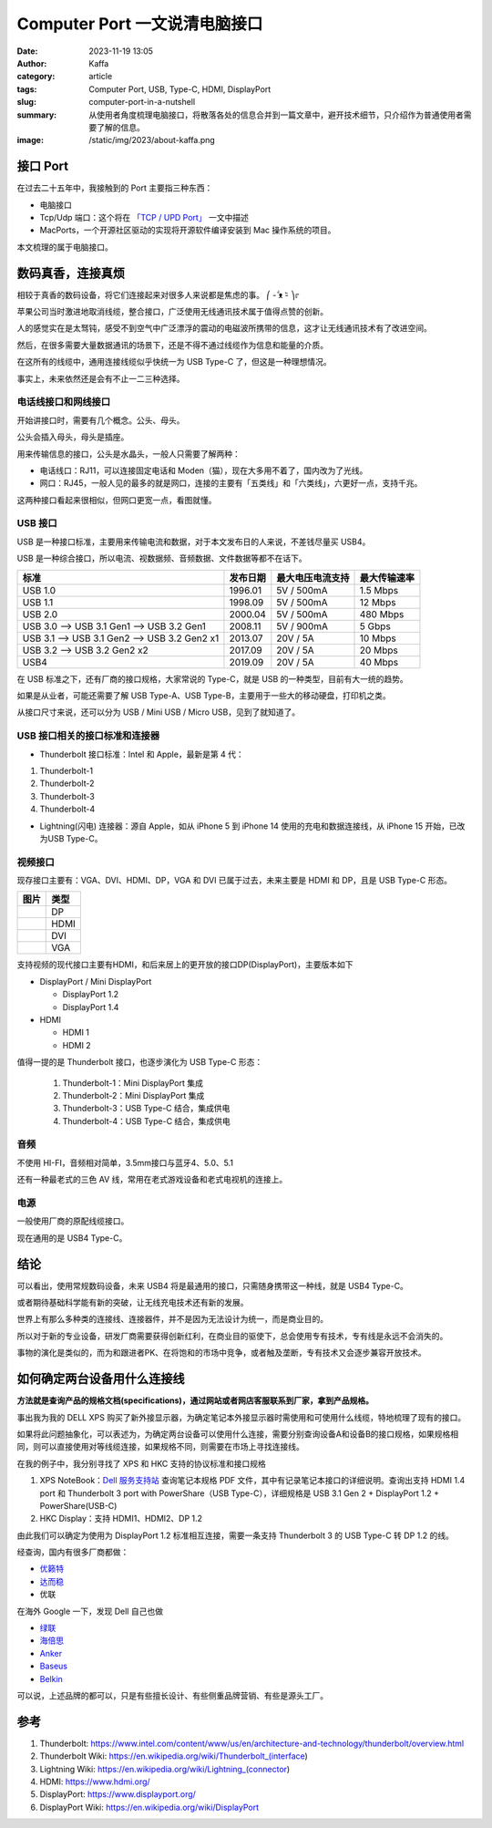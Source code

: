Computer Port 一文说清电脑接口
############################################################
:date: 2023-11-19 13:05
:author: Kaffa
:category: article
:tags: Computer Port, USB, Type-C, HDMI, DisplayPort
:slug: computer-port-in-a-nutshell
:summary: 从使用者角度梳理电脑接口，将散落各处的信息合并到一篇文章中，避开技术细节，只介绍作为普通使用者需要了解的信息。
:image: /static/img/2023/about-kaffa.png


接口 Port
====================

在过去二十五年中，我接触到的 Port 主要指三种东西：

- 电脑接口
- Tcp/Udp 端口：这个将在 `「TCP / UPD Port」 </computer-port-in-a-nutshell.html>`_ 一文中描述
- MacPorts，一个开源社区驱动的实现将开源软件编译安装到 Mac 操作系统的项目。

本文梳理的属于电脑接口。


数码真香，连接真烦
====================

相较于真香的数码设备，将它们连接起来对很多人来说都是焦虑的事。 ⎛ -᷄ ᴥ -᷅ ⎞೯

苹果公司当时激进地取消线缆，整合接口，广泛使用无线通讯技术属于值得点赞的创新。

人的感觉实在是太驽钝，感受不到空气中广泛漂浮的震动的电磁波所携带的信息，这才让无线通讯技术有了改进空间。

然后，在很多需要大量数据通讯的场景下，还是不得不通过线缆作为信息和能量的介质。

在这所有的线缆中，通用连接线缆似乎快统一为 USB Type-C 了，但这是一种理想情况。

事实上，未来依然还是会有不止一二三种选择。


电话线接口和网线接口
----------------------------------------

开始讲接口时，需要有几个概念。公头、母头。

公头会插入母头，母头是插座。

用来传输信息的接口，公头是水晶头，一般人只需要了解两种：

* 电话线口：RJ11，可以连接固定电话和 Moden（猫），现在大多用不着了，国内改为了光线。
* 网口：RJ45，一般人见的最多的就是网口，连接的主要有「五类线」和「六类线」，六更好一点，支持千兆。

这两种接口看起来很相似，但网口更宽一点，看图就懂。

.. image:: https://kaffa.im/static/img/2023/rj45-rj11.png
    :alt: RJ45 和 RJ11 头

USB 接口
----------------------------------------

USB 是一种接口标准，主要用来传输电流和数据，对于本文发布日的人来说，不差钱尽量买 USB4。

USB 是一种综合接口，所以电流、视数据频、音频数据、文件数据等都不在话下。

.. class:: table is-bordered

    +----------------------------------------------+----------+------------------+--------------+
    | 标准                                         | 发布日期 | 最大电压电流支持 | 最大传输速率 |
    +==============================================+==========+==================+==============+
    | USB 1.0                                      | 1996.01  | 5V / 500mA       | 1.5 Mbps     |
    +----------------------------------------------+----------+------------------+--------------+
    | USB 1.1                                      | 1998.09  | 5V / 500mA       | 12 Mbps      |
    +----------------------------------------------+----------+------------------+--------------+
    | USB 2.0                                      | 2000.04  | 5V / 500mA       | 480 Mbps     |
    +----------------------------------------------+----------+------------------+--------------+
    | USB 3.0 --> USB 3.1 Gen1 --> USB 3.2 Gen1    | 2008.11  | 5V / 900mA       | 5 Gbps       |
    +----------------------------------------------+----------+------------------+--------------+
    | USB 3.1 --> USB 3.1 Gen2 --> USB 3.2 Gen2 x1 | 2013.07  | 20V / 5A         | 10 Mbps      |
    +----------------------------------------------+----------+------------------+--------------+
    | USB 3.2 -->                  USB 3.2 Gen2 x2 | 2017.09  | 20V / 5A         | 20 Mbps      |
    +----------------------------------------------+----------+------------------+--------------+
    | USB4                                         | 2019.09  | 20V / 5A         | 40 Mbps      |
    +----------------------------------------------+----------+------------------+--------------+

在 USB 标准之下，还有厂商的接口规格，大家常说的 Type-C，就是 USB 的一种类型，目前有大一统的趋势。

.. image:: https://kaffa.im/static/img/2023/usb-type-c.webp
    :alt: USB Type-C

如果是从业者，可能还需要了解 USB Type-A、USB Type-B，主要用于一些大的移动硬盘，打印机之类。

.. image:: https://kaffa.im/static/img/2023/usb-type-a-usb-type-b.webp
    :alt: USB Type-A and USB Type-B

从接口尺寸来说，还可以分为 USB / Mini USB / Micro USB，见到了就知道了。

.. image:: https://kaffa.im/static/img/2023/usb-mini-a-usb-mini-b.webp
    :alt: USB Mini A and USB Mini B

.. image:: https://kaffa.im/static/img/2023/usb-micro-a-usb-micro-b.webp
    :alt: USB Micro A and USB Micro B

USB 接口相关的接口标准和连接器
----------------------------------------

* Thunderbolt 接口标准：Intel 和 Apple，最新是第 4 代：

1. Thunderbolt-1
2. Thunderbolt-2
3. Thunderbolt-3
4. Thunderbolt-4

* Lightning(闪电) 连接器：源自 Apple，如从 iPhone 5 到 iPhone 14 使用的充电和数据连接线，从 iPhone 15 开始，已改为USB Type-C。


视频接口
----------------------------------------

现存接口主要有：VGA、DVI、HDMI、DP，VGA 和 DVI 已属于过去，未来主要是 HDMI 和 DP，且是 USB Type-C 形态。

.. class:: table is-bordered

    +-----------------------------------------------------------+--------+
    | 图片                                                      | 类型   |
    +===========================================================+========+
    |.. image:: https://kaffa.im/static/img/2023/dp-port.png    | DP     |
    |    :alt: DP                                               |        |
    +-----------------------------------------------------------+--------+
    |.. image:: https://kaffa.im/static/img/2023/hdmi-port.png  | HDMI   |
    |    :alt: HDMI                                             |        |
    +-----------------------------------------------------------+--------+
    |.. image:: https://kaffa.im/static/img/2023/dvi-port.png   | DVI    |
    |    :alt: DVI                                              |        |
    +-----------------------------------------------------------+--------+
    |.. image:: https://kaffa.im/static/img/2023/vga-port.png   | VGA    |
    |    :alt: VGA                                              |        |
    +-----------------------------------------------------------+--------+

支持视频的现代接口主要有HDMI，和后来居上的更开放的接口DP(DisplayPort)，主要版本如下

* DisplayPort / Mini DisplayPort

  * DisplayPort 1.2
  * DisplayPort 1.4
* HDMI

  * HDMI 1
  * HDMI 2

值得一提的是 Thunderbolt 接口，也逐步演化为 USB Type-C 形态：

  1. Thunderbolt-1：Mini DisplayPort 集成
  2. Thunderbolt-2：Mini DisplayPort 集成
  3. Thunderbolt-3：USB Type-C 结合，集成供电
  4. Thunderbolt-4：USB Type-C 结合，集成供电


音频
--------------------

不使用 HI-FI，音频相对简单，3.5mm接口与蓝牙4、5.0、5.1

还有一种最老式的三色 AV 线，常用在老式游戏设备和老式电视机的连接上。

.. image:: https://kaffa.im/static/img/2023/av-port.png
    :alt: AV


电源
--------------------

一般使用厂商的原配线缆接口。

现在通用的是 USB4 Type-C。


结论
====================

可以看出，使用常规数码设备，未来 USB4 将是最通用的接口，只需随身携带这一种线，就是 USB4 Type-C。

或者期待基础科学能有新的突破，让无线充电技术还有新的发展。

世界上有那么多种类的连接线、连接器件，并不是因为无法设计为统一，而是商业目的。

所以对于新的专业设备，研发厂商需要获得创新红利，在商业目的驱使下，总会使用专有技术，专有线是永远不会消失的。

事物的演化是类似的，而为和跟进者PK、在将饱和的市场中竞争，或者触及垄断，专有技术又会逐步兼容开放技术。


如何确定两台设备用什么连接线
========================================

**方法就是查询产品的规格文档(specifications)，通过网站或者网店客服联系到厂家，拿到产品规格。**

事出我为我的 DELL XPS 购买了新外接显示器，为确定笔记本外接显示器时需使用和可使用什么线缆，特地梳理了现有的接口。

如果将此问题抽象化，可以表述为，为确定两台设备可以使用什么连接，需要分别查询设备A和设备B的接口规格，如果规格相同，则可以直接使用对等线缆连接，如果规格不同，则需要在市场上寻找连接线。

在我的例子中，我分别寻找了 XPS 和 HKC 支持的协议标准和接口规格

1. XPS NoteBook：`Dell 服务支持站 <https://www.dell.com/support/home/zh-cn/>`_ 查询笔记本规格 PDF 文件，其中有记录笔记本接口的详细说明。查询出支持 HDMI 1.4 port 和 Thunderbolt 3 port with PowerShare（USB Type-C），详细规格是 USB 3.1 Gen 2 + DisplayPort 1.2 + PowerShare(USB-C)

2. HKC Display：支持 HDMI1、HDMI2、DP 1.2

由此我们可以确定为使用为 DisplayPort 1.2 标准相互连接，需要一条支持 Thunderbolt 3 的 USB Type-C 转 DP 1.2 的线。

经查询，国内有很多厂商都做：

* `优籁特 <http://www.ult-unite.com/>`_
* `达而稳 <http://www.dorewin.cn/>`_
* 优联

在海外 Google 一下，发现 Dell 自己也做

* `绿联 <https://www.lulian.cn/>`_
* `海倍思 <http://cn.hagibis.com.cn/>`_
* `Anker <https://www.anker.com/>`_
* `Baseus <https://www.baseus.com/>`_
* `Belkin <https://www.belkin.com/>`_

可以说，上述品牌的都可以，只是有些擅长设计、有些侧重品牌营销、有些是源头工厂。

参考
==========

1. Thunderbolt: https://www.intel.com/content/www/us/en/architecture-and-technology/thunderbolt/overview.html
2. Thunderbolt Wiki: https://en.wikipedia.org/wiki/Thunderbolt_(interface)
3. Lightning Wiki: https://en.wikipedia.org/wiki/Lightning_(connector)
4. HDMI: https://www.hdmi.org/
5. DisplayPort: https://www.displayport.org/
6. DisplayPort Wiki: https://en.wikipedia.org/wiki/DisplayPort
